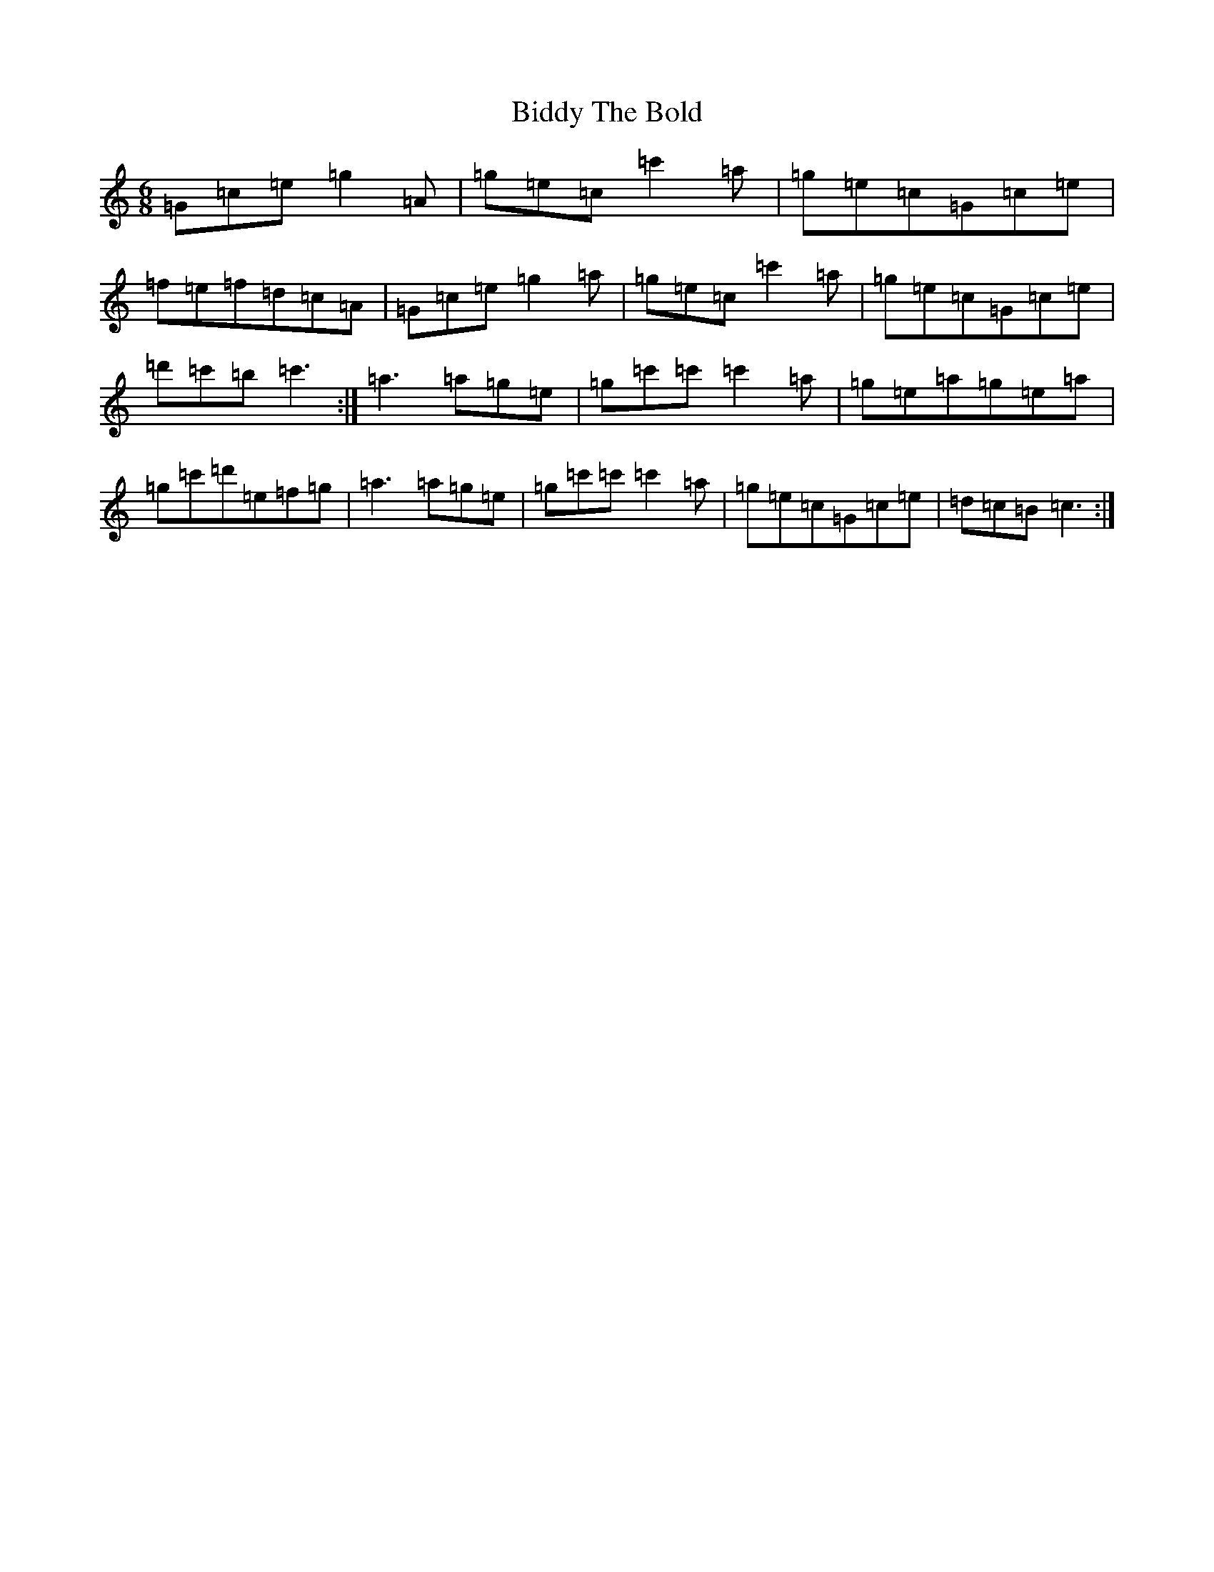 X: 1772
T: Biddy The Bold
S: https://thesession.org/tunes/4785#setting4785
R: jig
M:6/8
L:1/8
K: C Major
=G=c=e=g2=A|=g=e=c=c'2=a|=g=e=c=G=c=e|=f=e=f=d=c=A|=G=c=e=g2=a|=g=e=c=c'2=a|=g=e=c=G=c=e|=d'=c'=b=c'3:|=a3=a=g=e|=g=c'=c'=c'2=a|=g=e=a=g=e=a|=g=c'=d'=e=f=g|=a3=a=g=e|=g=c'=c'=c'2=a|=g=e=c=G=c=e|=d=c=B=c3:|